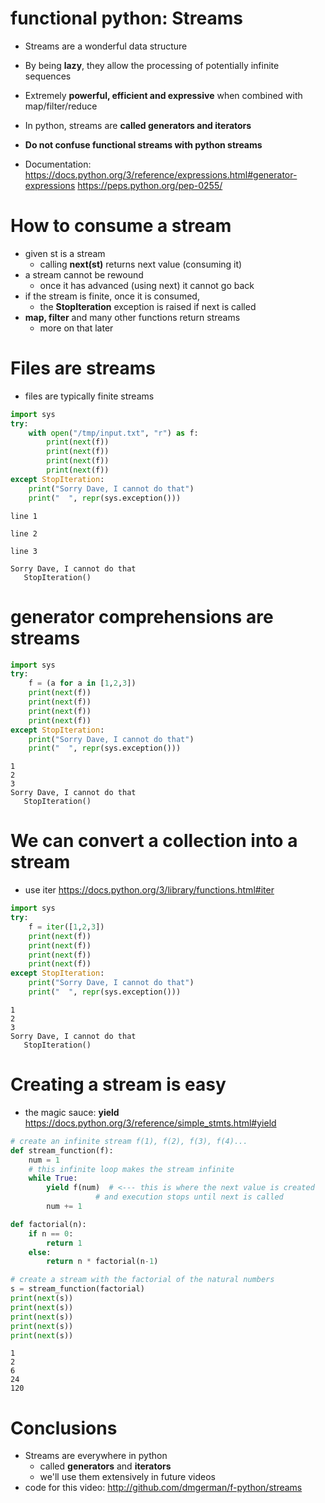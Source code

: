 * functional python: Streams

- Streams are a wonderful data structure
- By being *lazy*, they allow the processing of potentially infinite
  sequences
- Extremely *powerful, efficient and expressive* when
  combined with map/filter/reduce

- In python, streams are *called generators and iterators*

- *Do not confuse functional streams with python streams*

- Documentation:
  https://docs.python.org/3/reference/expressions.html#generator-expressions
  https://peps.python.org/pep-0255/  

* How to consume a stream

- given st is a stream
  - calling *next(st)* returns next value (consuming it)
- a stream cannot be rewound
  - once it has advanced (using next) it cannot go back
- if the stream is finite, once it is consumed,
  - the *StopIteration* exception is raised if next is called
- *map, filter* and many other functions return streams
  - more on that later
  
* Files are streams

- files are typically finite streams

#+begin_src python   :exports both :results output
import sys
try:
    with open("/tmp/input.txt", "r") as f:
        print(next(f))
        print(next(f))
        print(next(f))
        print(next(f))
except StopIteration:
    print("Sorry Dave, I cannot do that")
    print("  ", repr(sys.exception()))
#+end_src

#+RESULTS:
#+begin_example
line 1

line 2

line 3

Sorry Dave, I cannot do that
   StopIteration()
#+end_example

* generator comprehensions are streams

#+begin_src python   :exports both :results output
import sys
try:
    f = (a for a in [1,2,3])
    print(next(f))
    print(next(f))
    print(next(f))
    print(next(f))
except StopIteration:
    print("Sorry Dave, I cannot do that")
    print("  ", repr(sys.exception()))
#+end_src

#+RESULTS:
#+begin_example
1
2
3
Sorry Dave, I cannot do that
   StopIteration()
#+end_example

* We can convert a collection into a stream

- use iter
  https://docs.python.org/3/library/functions.html#iter

#+begin_src python   :exports both :results output
import sys
try:
    f = iter([1,2,3])
    print(next(f))
    print(next(f))
    print(next(f))
    print(next(f))
except StopIteration:
    print("Sorry Dave, I cannot do that")
    print("  ", repr(sys.exception()))
#+end_src

#+RESULTS:
#+begin_example
1
2
3
Sorry Dave, I cannot do that
   StopIteration()
#+end_example

* Creating a stream is easy
- the magic sauce: *yield*
  https://docs.python.org/3/reference/simple_stmts.html#yield

#+begin_src python   :exports both :results output
# create an infinite stream f(1), f(2), f(3), f(4)... 
def stream_function(f):
    num = 1
    # this infinite loop makes the stream infinite
    while True:
        yield f(num)  # <--- this is where the next value is created
                   # and execution stops until next is called
        num += 1

def factorial(n):
    if n == 0:
        return 1
    else:
        return n * factorial(n-1)

# create a stream with the factorial of the natural numbers
s = stream_function(factorial)
print(next(s))
print(next(s))
print(next(s))
print(next(s))
print(next(s))
#+end_src

#+RESULTS:
#+begin_example
1
2
6
24
120
#+end_example

* Conclusions

- Streams are everywhere in python
  - called *generators* and *iterators*
  - we'll use them extensively in future videos

- code for this video:
  http://github.com/dmgerman/f-python/streams

